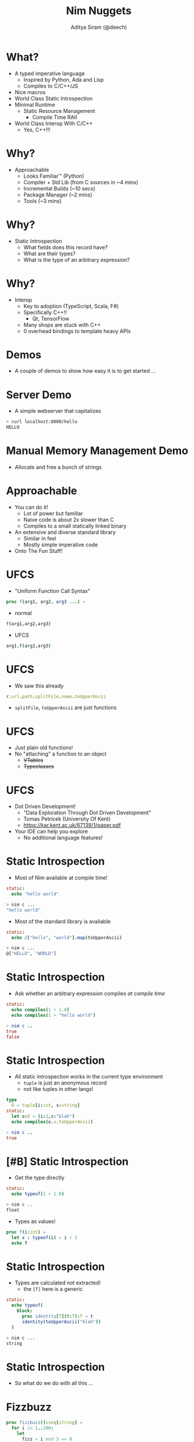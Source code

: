 #+OPTIONS: num:nil toc:nil timestamp:nil
#+REVEAL_TITLE_SLIDE_TIMING: nil
#+REVEAL_THEME: serif
#+REVEAL_TRANS: none
#+REVEAL_EXTRA_CSS: ./leftalign.css
#+Title: Nim Nuggets
#+Author: Aditya Siram (@deech)
#+Email: "@deech"
# xrandr --output HDMI-2 --same-as eDP-1
# (setq yas-snippet-dirs (cons "~/Nim/NimNuggets/snippets" '(+snippets-dir doom-snippets-dir +file-templates-dir)))

* What?
- A typed imperative language
  - Inspired by Python, Ada and Lisp
  - Compiles to C/C++/JS
- Nice macros
- World Class Static Introspection
- Minimal Runtime
  - Static Resource Management
    - Compile Time RAII
- World Class Interop With C/C++
  - Yes, C++!!!
* Why?
- Approachable
  - Looks Familiar™ (Python)
  - Compiler + Std Lib (from C sources in ~4 mins)
  - Incremental Builds (~10 secs)
  - Package Manager (~2 mins)
  - Tools (~3 mins)
* Why?
- Static Introspection
  - What fields does this record have?
  - What are their types?
  - What is the type of an arbitrary expression?
* Why?
- Interop
  - Key to adoption (TypeScript, Scala, F#)
  - Specifically C++!!
    - Qt, TensorFlow
  - Many shops are stuck with C++
  - 0 overhead bindings to template heavy APIs
* Demos
- A couple of demos to show how easy it is to get started ...
* Server Demo
- A simple webserver that capitalizes
#+begin_src bash
> curl localhost:8000/hello
HELLO
#+end_src
* Manual Memory Management Demo
- Allocate and free a bunch of strings
* Approachable
- You can do it!
  - Lot of power but familiar
  - Naive code is about 2x slower than C
  - Compiles to a small statically linked binary
- An extensive and diverse standard library
  - Similar in feel
  - Mostly simple imperative code
- Onto The Fun Stuff!
* UFCS
- "Uniform Function Call Syntax"
#+begin_src nim
proc f(arg1, arg2, arg3 ...) =
#+end_src
- normal
#+begin_src nim
f(arg1,arg2,arg3)
#+end_src
- UFCS
#+begin_src nim
arg1.f(arg2,arg3)
#+end_src
* UFCS
- We saw this already
#+begin_src nim
r.url.path.splitFile.name.toUpperAscii
#+end_src
  - ~splitFile~, ~toUpperAscii~ are just functions
* UFCS
- Just plain old functions!
- No "attaching" a function to an object
  - +VTables+
  - +Typeclasses+
* UFCS
- Dot Driven Development!
  - "Data Exploration Through Dot Driven Development"
  - Tomas Petricek (University Of Kent)
  - https://kar.kent.ac.uk/67139/1/paper.pdf
- Your IDE can help you explore
  - No additional language features!
* Static Introspection
- Most of Nim available at compile time!
#+begin_src nim
static:
  echo "hello world"
#+end_src
#+begin_src bash
> nim c ...
"hello world"
#+end_src
- Most of the standard library is available
#+begin_src nim
static:
  echo @["hello", "world"].map(toUpperAscii)
#+end_src
#+begin_src bash
> nim c ...
@["HELLO", "WORLD"]
#+end_src
* Static Introspection
- Ask whether an arbitrary expression compiles /at/ /compile/ /time/
#+begin_src nim
static:
  echo compiles(1 + 1.0)
  echo compiles(1 + "hello world")
#+end_src
#+begin_src nim
> nim c ..
true
false
#+end_src
* Static Introspection
- All static introspection works in the current type environment
  - ~tuple~ is just an anonymous record
  - not like tuples in other langs!
#+begin_src nim
type
  O = tuple[i:int, s:string]
static:
  let o:O = (i:1,s:"blah")
  echo compiles(o.s.toUpperAscii)
#+end_src
#+begin_src nim
> nim c ..
true
#+end_src
* [#B] Static Introspection
- Get the type directly
#+begin_src nim
static:
  echo typeof(1 + 1.0)
#+end_src
#+begin_src bash
> nim c ..
float
#+end_src
- Types as values!
#+begin_src nim
proc f(i:int) =
  let x : typeof(i) = i + 1
  echo f
#+end_src
* Static Introspection
- Types are calculated not extracted!
  - the ~[T]~ here is a generic
#+begin_src nim
static:
  echo typeof(
    block:
      proc identity[T](t:T):T = t
      identity(toUpperAscii("blah"))
  )
#+end_src
#+begin_src bash
> nim c ...
string
#+end_src
* Static Introspection
- So what do we do with all this ...
* Fizzbuzz
#+begin_src nim
proc fizzbuzz():seq[string] =
  for i in 1..100:
    let
      fizz = i mod 3 == 0
      buzz = i mod 5 == 0
    result.add(
      if fizz and buzz: "fizzbuzz"
      elif fizz: "fizz"
      elif buzz: "buzz"
      else: $i
    )
#+end_src

* Fizzbuzz
#+begin_src nim
proc fizzbuzz():seq[string] 🎉 {.compileTime.} 🎉=
  for i in 1..100:             ️☝️☝️☝️☝️☝️☝️☝️☝️☝️
    let                     
      fizz = i mod 3 == 0  
      buzz = i mod 5 == 0 
    result.add(          
      if fizz and buzz: "fizzbuzz"
      elif fizz: "fizz"
      elif buzz: "buzz"
      else: $i
    )
#+end_src
* Type Migration
- You start here ...
#+begin_src nim
type
  Person = object
    firstName: string
    lastName: string
    age: int
#+end_src
* Type Migration
- Time passes ...
#+begin_src nim
type
  Person = object
    ...
    middleName:string
    address:string
#+end_src
* Type Migration
- And today ...
#+begin_src nim
type
  Address = object
    street: string
    city: string
    ...
  Person = object
    ...
    age: Natural
    address: Address
#+end_src
* Type Migration
- What is the migration story from here ...
#+begin_src nim
type
  Person = object
    ...
#+end_src
- to here ...
#+begin_src nim
type
  Person = object
    ...
    middleName:string
    address:string
#+end_src
* Type Migration
- to here ..
#+begin_src nim
type
  Person = object
    ...
    age: Natural
    address: Address
#+end_src
* Type Migration
- Embrace The Boilerplate!
  - Keep Copies Of The Old Types
  - Manually write migrations
  - Unsustainable & false simplicity
* Type Migration
- Expert level solutions for simple problems
  - Safe But Complicated
* Type Migration
* Type Migration
- Serialization/Deserialization is 1/2 the story
- Static Introspection
  - print, take apart, reassemble metadata
  - critical for controlling cognitive & codebase complexity
  - it's fun :)

* Static Resource Management
- Array's of Strings Redux
* Static Resource Management
- Nim statically & injects destructors after last use.
- Like RAII but completely unobtrusive
- Just forget it exists!
* Static Resource Management
- Nim has (basic) linear types!
- Also illustrate some key philosophies in design
* Static Resource Management
- Get out of the user's way
- Show, don't tell
  - More powerful than error messages!
  - Can spot bugs!
* Static Resource Management
- So we have to disable copying
* Static Resource Management
- It works well
  - The standard library and most packages have moved to it
- Relax and do the easy thing
  - Profile & optimize when necessary
* C++ Interop
- Show how to reuse the Standard Template Library
- Add a bunch of ~std::string~ to an ~std::vector~
* C++ Interop
- Factorial example ( if time permits )
* C++ Interop
- Any C++ library is now accessible
  - The ecosystem just got waaay bigger!
- Trying out Nim is low risk!
* Wrap Up
- Fast Compiler!
- Static Introspection
- Static Memory Management With Minimal Hassle
- C++ interop
- Thanks for coming!
